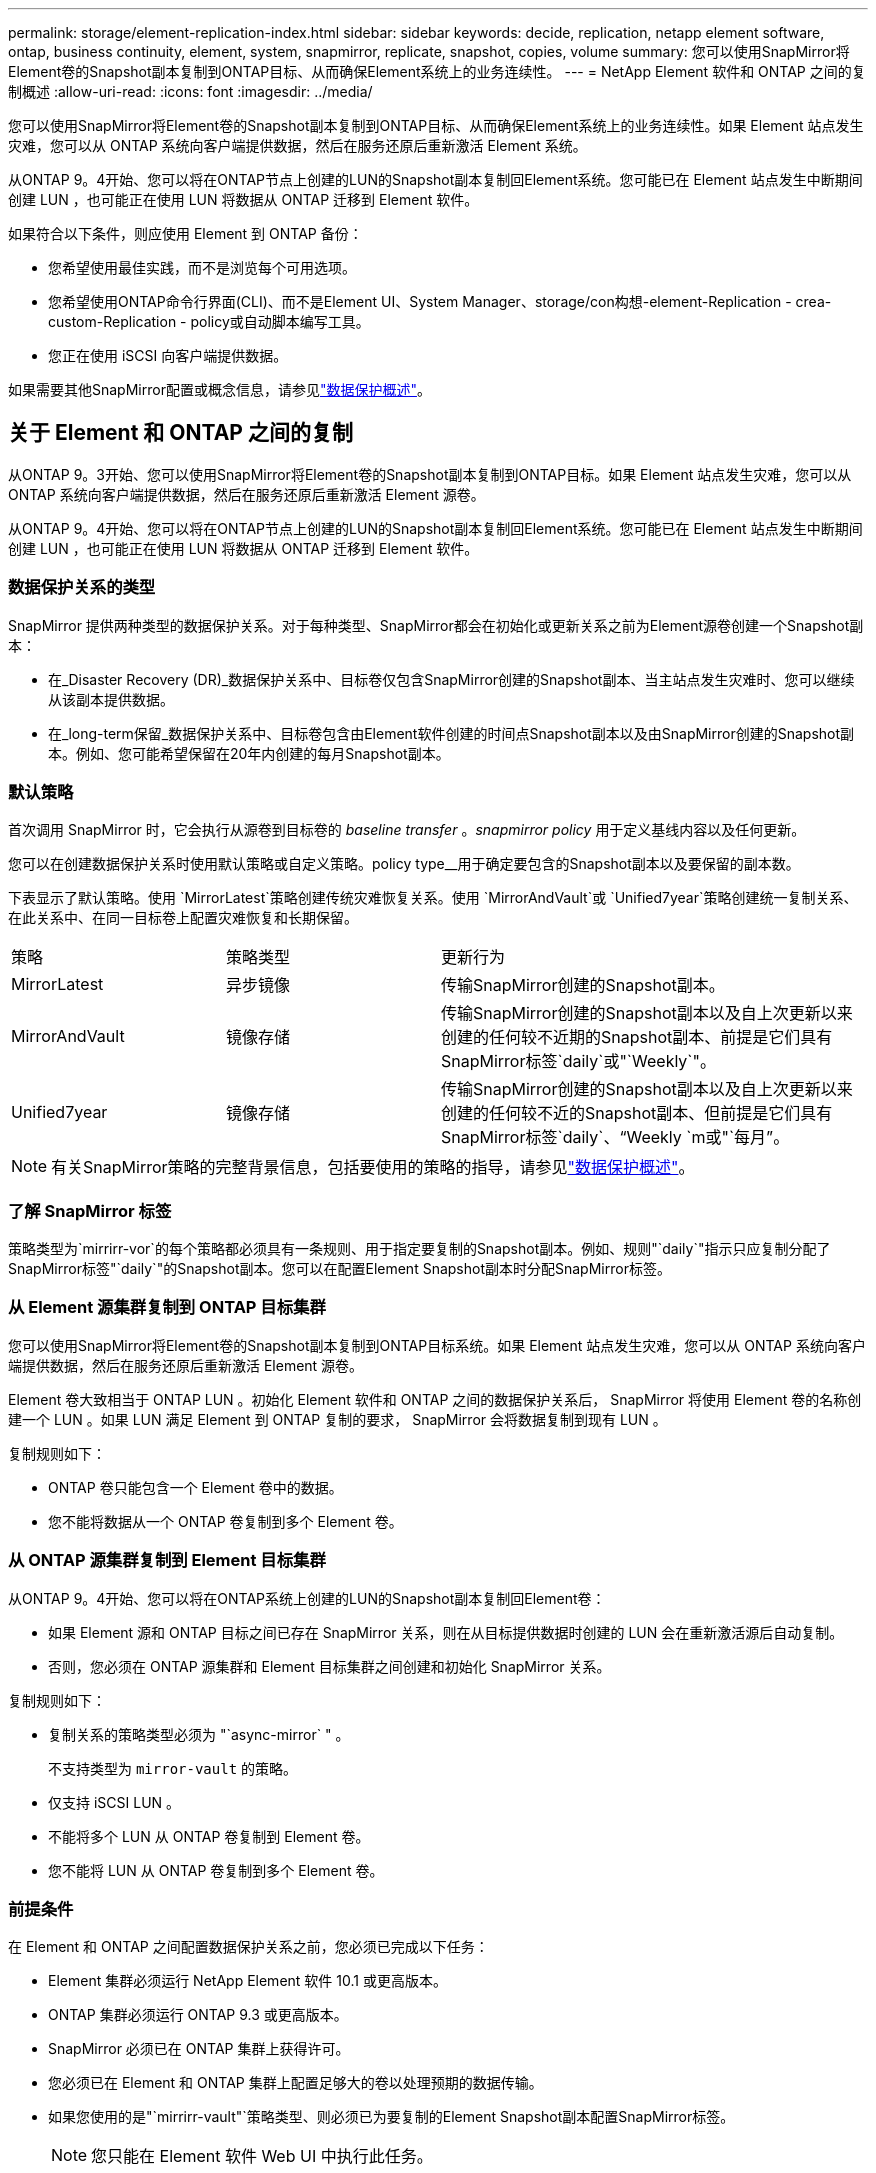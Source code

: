 ---
permalink: storage/element-replication-index.html 
sidebar: sidebar 
keywords: decide, replication, netapp element software, ontap, business continuity, element, system, snapmirror, replicate, snapshot, copies, volume 
summary: 您可以使用SnapMirror将Element卷的Snapshot副本复制到ONTAP目标、从而确保Element系统上的业务连续性。 
---
= NetApp Element 软件和 ONTAP 之间的复制概述
:allow-uri-read: 
:icons: font
:imagesdir: ../media/


[role="lead"]
您可以使用SnapMirror将Element卷的Snapshot副本复制到ONTAP目标、从而确保Element系统上的业务连续性。如果 Element 站点发生灾难，您可以从 ONTAP 系统向客户端提供数据，然后在服务还原后重新激活 Element 系统。

从ONTAP 9。4开始、您可以将在ONTAP节点上创建的LUN的Snapshot副本复制回Element系统。您可能已在 Element 站点发生中断期间创建 LUN ，也可能正在使用 LUN 将数据从 ONTAP 迁移到 Element 软件。

如果符合以下条件，则应使用 Element 到 ONTAP 备份：

* 您希望使用最佳实践，而不是浏览每个可用选项。
* 您希望使用ONTAP命令行界面(CLI)、而不是Element UI、System Manager、storage/con构想-element-Replication - crea-custom-Replication - policy或自动脚本编写工具。
* 您正在使用 iSCSI 向客户端提供数据。


如果需要其他SnapMirror配置或概念信息，请参见link:https://docs.netapp.com/us-en/ontap/data-protection-disaster-recovery/index.html["数据保护概述"^]。



== 关于 Element 和 ONTAP 之间的复制

从ONTAP 9。3开始、您可以使用SnapMirror将Element卷的Snapshot副本复制到ONTAP目标。如果 Element 站点发生灾难，您可以从 ONTAP 系统向客户端提供数据，然后在服务还原后重新激活 Element 源卷。

从ONTAP 9。4开始、您可以将在ONTAP节点上创建的LUN的Snapshot副本复制回Element系统。您可能已在 Element 站点发生中断期间创建 LUN ，也可能正在使用 LUN 将数据从 ONTAP 迁移到 Element 软件。



=== 数据保护关系的类型

SnapMirror 提供两种类型的数据保护关系。对于每种类型、SnapMirror都会在初始化或更新关系之前为Element源卷创建一个Snapshot副本：

* 在_Disaster Recovery (DR)_数据保护关系中、目标卷仅包含SnapMirror创建的Snapshot副本、当主站点发生灾难时、您可以继续从该副本提供数据。
* 在_long-term保留_数据保护关系中、目标卷包含由Element软件创建的时间点Snapshot副本以及由SnapMirror创建的Snapshot副本。例如、您可能希望保留在20年内创建的每月Snapshot副本。




=== 默认策略

首次调用 SnapMirror 时，它会执行从源卷到目标卷的 _baseline transfer_ 。_snapmirror policy_ 用于定义基线内容以及任何更新。

您可以在创建数据保护关系时使用默认策略或自定义策略。policy type__用于确定要包含的Snapshot副本以及要保留的副本数。

下表显示了默认策略。使用 `MirrorLatest`策略创建传统灾难恢复关系。使用 `MirrorAndVault`或 `Unified7year`策略创建统一复制关系、在此关系中、在同一目标卷上配置灾难恢复和长期保留。

[cols="25,25,50"]
|===


| 策略 | 策略类型 | 更新行为 


 a| 
MirrorLatest
 a| 
异步镜像
 a| 
传输SnapMirror创建的Snapshot副本。



 a| 
MirrorAndVault
 a| 
镜像存储
 a| 
传输SnapMirror创建的Snapshot副本以及自上次更新以来创建的任何较不近期的Snapshot副本、前提是它们具有SnapMirror标签`daily`或"`Weekly`"。



 a| 
Unified7year
 a| 
镜像存储
 a| 
传输SnapMirror创建的Snapshot副本以及自上次更新以来创建的任何较不近的Snapshot副本、但前提是它们具有SnapMirror标签`daily`、"`Weekly `m或"`每月`"。

|===
[NOTE]
====
有关SnapMirror策略的完整背景信息，包括要使用的策略的指导，请参见link:https://docs.netapp.com/us-en/ontap/data-protection-disaster-recovery/index.html["数据保护概述"^]。

====


=== 了解 SnapMirror 标签

策略类型为`mirrirr-vor`的每个策略都必须具有一条规则、用于指定要复制的Snapshot副本。例如、规则"`daily`"指示只应复制分配了SnapMirror标签"`daily`"的Snapshot副本。您可以在配置Element Snapshot副本时分配SnapMirror标签。



=== 从 Element 源集群复制到 ONTAP 目标集群

您可以使用SnapMirror将Element卷的Snapshot副本复制到ONTAP目标系统。如果 Element 站点发生灾难，您可以从 ONTAP 系统向客户端提供数据，然后在服务还原后重新激活 Element 源卷。

Element 卷大致相当于 ONTAP LUN 。初始化 Element 软件和 ONTAP 之间的数据保护关系后， SnapMirror 将使用 Element 卷的名称创建一个 LUN 。如果 LUN 满足 Element 到 ONTAP 复制的要求， SnapMirror 会将数据复制到现有 LUN 。

复制规则如下：

* ONTAP 卷只能包含一个 Element 卷中的数据。
* 您不能将数据从一个 ONTAP 卷复制到多个 Element 卷。




=== 从 ONTAP 源集群复制到 Element 目标集群

从ONTAP 9。4开始、您可以将在ONTAP系统上创建的LUN的Snapshot副本复制回Element卷：

* 如果 Element 源和 ONTAP 目标之间已存在 SnapMirror 关系，则在从目标提供数据时创建的 LUN 会在重新激活源后自动复制。
* 否则，您必须在 ONTAP 源集群和 Element 目标集群之间创建和初始化 SnapMirror 关系。


复制规则如下：

* 复制关系的策略类型必须为 "`async-mirror` " 。
+
不支持类型为 `mirror-vault` 的策略。

* 仅支持 iSCSI LUN 。
* 不能将多个 LUN 从 ONTAP 卷复制到 Element 卷。
* 您不能将 LUN 从 ONTAP 卷复制到多个 Element 卷。




=== 前提条件

在 Element 和 ONTAP 之间配置数据保护关系之前，您必须已完成以下任务：

* Element 集群必须运行 NetApp Element 软件 10.1 或更高版本。
* ONTAP 集群必须运行 ONTAP 9.3 或更高版本。
* SnapMirror 必须已在 ONTAP 集群上获得许可。
* 您必须已在 Element 和 ONTAP 集群上配置足够大的卷以处理预期的数据传输。
* 如果您使用的是"`mirrirr-vault"`策略类型、则必须已为要复制的Element Snapshot副本配置SnapMirror标签。
+
[NOTE]
====
您只能在 Element 软件 Web UI 中执行此任务。

====
* 您必须确保端口 5010 可用。
* 如果您预计可能需要移动目标卷，则必须确保源卷和目标卷之间存在全网状连接。Element 源集群上的每个节点都必须能够与 ONTAP 目标集群上的每个节点进行通信。




=== 支持详细信息

下表显示了 Element 到 ONTAP 备份的支持详细信息。

[cols="25,75"]
|===


| 资源或功能 | 支持详细信息 


 a| 
SnapMirror
 a| 
* 不支持 SnapMirror 还原功能。
*  `MirrorAllSnapshots`不支持和 `XDPDefault`策略。
* 不支持 "`vault` " 策略类型。
* 不支持系统定义的规则 "`all_source_snapshots` " 。
* 只有在从 Element 软件复制到 ONTAP 时，才支持使用 `mirror-vault` 策略类型。使用 "`async-mirror` " 从 ONTAP 复制到 Element 软件。
*  `-schedule`不支持和 `-prefix`选项。 `snapmirror policy add-rule`
*  `-preserve`不支持和 `-quick-resync`选项。 `snapmirror resync`
* 不会保留存储效率。
* 不支持扇出和级联数据保护部署。




 a| 
ONTAP
 a| 
* 从 ONTAP 9.4 和 Element 10.3 开始，支持 ONTAP Select 。
* 从 ONTAP 9.5 和 Element 11.0 开始，支持 Cloud Volumes ONTAP 。




 a| 
Element
 a| 
* 卷大小限制为 8 TiB 。
* 卷块大小必须为 512 字节。不支持 4 k 字节块大小。
* 卷大小必须是 1 MiB 的倍数。
* 不会保留卷属性。
* 要复制的最大Snapshot副本数为30。




 a| 
网络
 a| 
* 每次传输都允许使用一个 TCP 连接。
* 必须将 Element 节点指定为 IP 地址。不支持 DNS 主机名查找。
* 不支持 IP 空间。




 a| 
SnapLock
 a| 
不支持 SnapLock 卷。



 a| 
FlexGroup
 a| 
不支持 FlexGroup 卷。



 a| 
SVM 灾难恢复
 a| 
不支持 SVM DR 配置中的 ONTAP 卷。



 a| 
MetroCluster
 a| 
不支持 MetroCluster 配置中的 ONTAP 卷。

|===